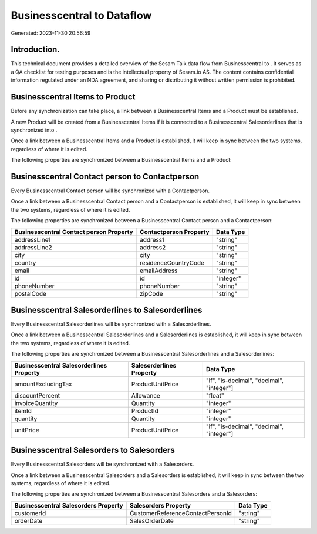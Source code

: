 ============================
Businesscentral to  Dataflow
============================

Generated: 2023-11-30 20:56:59

Introduction.
------------

This technical document provides a detailed overview of the Sesam Talk data flow from Businesscentral to . It serves as a QA checklist for testing purposes and is the intellectual property of Sesam.io AS. The content contains confidential information regulated under an NDA agreement, and sharing or distributing it without written permission is prohibited.

Businesscentral Items to  Product
---------------------------------
Before any synchronization can take place, a link between a Businesscentral Items and a  Product must be established.

A new  Product will be created from a Businesscentral Items if it is connected to a Businesscentral Salesorderlines that is synchronized into .

Once a link between a Businesscentral Items and a  Product is established, it will keep in sync between the two systems, regardless of where it is edited.

The following properties are synchronized between a Businesscentral Items and a  Product:

.. list-table::
   :header-rows: 1

   * - Businesscentral Items Property
     -  Product Property
     -  Data Type


Businesscentral Contact person to  Contactperson
------------------------------------------------
Every Businesscentral Contact person will be synchronized with a  Contactperson.

Once a link between a Businesscentral Contact person and a  Contactperson is established, it will keep in sync between the two systems, regardless of where it is edited.

The following properties are synchronized between a Businesscentral Contact person and a  Contactperson:

.. list-table::
   :header-rows: 1

   * - Businesscentral Contact person Property
     -  Contactperson Property
     -  Data Type
   * - addressLine1
     - address1
     - "string"
   * - addressLine2
     - address2
     - "string"
   * - city
     - city
     - "string"
   * - country
     - residenceCountryCode
     - "string"
   * - email
     - emailAddress
     - "string"
   * - id
     - id
     - "integer"
   * - phoneNumber
     - phoneNumber
     - "string"
   * - postalCode
     - zipCode
     - "string"


Businesscentral Salesorderlines to  Salesorderlines
---------------------------------------------------
Every Businesscentral Salesorderlines will be synchronized with a  Salesorderlines.

Once a link between a Businesscentral Salesorderlines and a  Salesorderlines is established, it will keep in sync between the two systems, regardless of where it is edited.

The following properties are synchronized between a Businesscentral Salesorderlines and a  Salesorderlines:

.. list-table::
   :header-rows: 1

   * - Businesscentral Salesorderlines Property
     -  Salesorderlines Property
     -  Data Type
   * - amountExcludingTax
     - ProductUnitPrice
     - "if", "is-decimal", "decimal", "integer"]
   * - discountPercent
     - Allowance
     - "float"
   * - invoiceQuantity
     - Quantity
     - "integer"
   * - itemId
     - ProductId
     - "integer"
   * - quantity
     - Quantity
     - "integer"
   * - unitPrice
     - ProductUnitPrice
     - "if", "is-decimal", "decimal", "integer"]


Businesscentral Salesorders to  Salesorders
-------------------------------------------
Every Businesscentral Salesorders will be synchronized with a  Salesorders.

Once a link between a Businesscentral Salesorders and a  Salesorders is established, it will keep in sync between the two systems, regardless of where it is edited.

The following properties are synchronized between a Businesscentral Salesorders and a  Salesorders:

.. list-table::
   :header-rows: 1

   * - Businesscentral Salesorders Property
     -  Salesorders Property
     -  Data Type
   * - customerId
     - CustomerReferenceContactPersonId
     - "string"
   * - orderDate
     - SalesOrderDate
     - "string"

